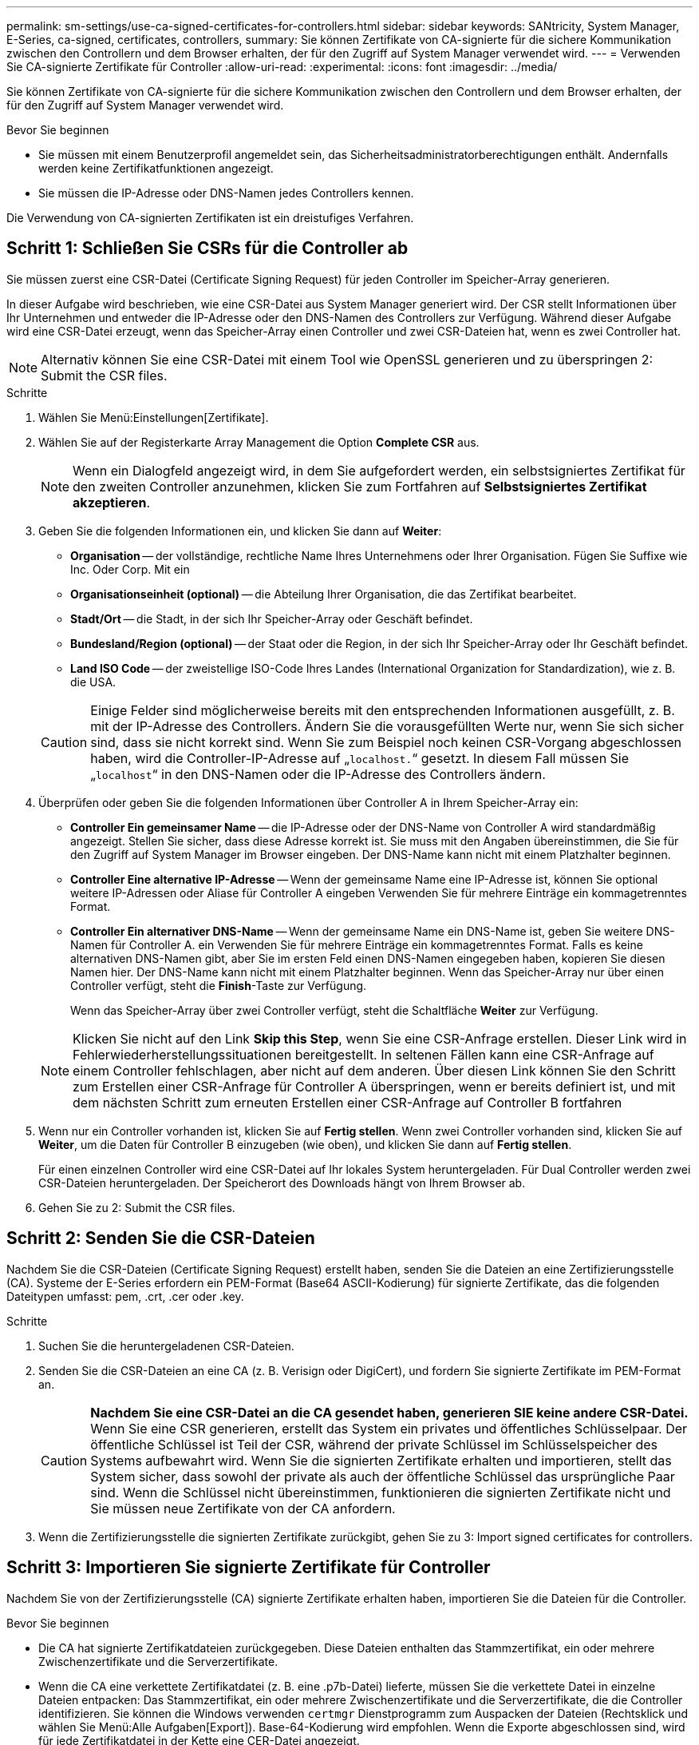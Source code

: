 ---
permalink: sm-settings/use-ca-signed-certificates-for-controllers.html 
sidebar: sidebar 
keywords: SANtricity, System Manager, E-Series, ca-signed, certificates, controllers, 
summary: Sie können Zertifikate von CA-signierte für die sichere Kommunikation zwischen den Controllern und dem Browser erhalten, der für den Zugriff auf System Manager verwendet wird. 
---
= Verwenden Sie CA-signierte Zertifikate für Controller
:allow-uri-read: 
:experimental: 
:icons: font
:imagesdir: ../media/


[role="lead"]
Sie können Zertifikate von CA-signierte für die sichere Kommunikation zwischen den Controllern und dem Browser erhalten, der für den Zugriff auf System Manager verwendet wird.

.Bevor Sie beginnen
* Sie müssen mit einem Benutzerprofil angemeldet sein, das Sicherheitsadministratorberechtigungen enthält. Andernfalls werden keine Zertifikatfunktionen angezeigt.
* Sie müssen die IP-Adresse oder DNS-Namen jedes Controllers kennen.


Die Verwendung von CA-signierten Zertifikaten ist ein dreistufiges Verfahren.



== Schritt 1: Schließen Sie CSRs für die Controller ab

Sie müssen zuerst eine CSR-Datei (Certificate Signing Request) für jeden Controller im Speicher-Array generieren.

In dieser Aufgabe wird beschrieben, wie eine CSR-Datei aus System Manager generiert wird. Der CSR stellt Informationen über Ihr Unternehmen und entweder die IP-Adresse oder den DNS-Namen des Controllers zur Verfügung. Während dieser Aufgabe wird eine CSR-Datei erzeugt, wenn das Speicher-Array einen Controller und zwei CSR-Dateien hat, wenn es zwei Controller hat.

[NOTE]
====
Alternativ können Sie eine CSR-Datei mit einem Tool wie OpenSSL generieren und zu überspringen  2: Submit the CSR files.

====
.Schritte
. Wählen Sie Menü:Einstellungen[Zertifikate].
. Wählen Sie auf der Registerkarte Array Management die Option *Complete CSR* aus.
+
[NOTE]
====
Wenn ein Dialogfeld angezeigt wird, in dem Sie aufgefordert werden, ein selbstsigniertes Zertifikat für den zweiten Controller anzunehmen, klicken Sie zum Fortfahren auf *Selbstsigniertes Zertifikat akzeptieren*.

====
. Geben Sie die folgenden Informationen ein, und klicken Sie dann auf *Weiter*:
+
** *Organisation* -- der vollständige, rechtliche Name Ihres Unternehmens oder Ihrer Organisation. Fügen Sie Suffixe wie Inc. Oder Corp. Mit ein
** *Organisationseinheit (optional)* -- die Abteilung Ihrer Organisation, die das Zertifikat bearbeitet.
** *Stadt/Ort* -- die Stadt, in der sich Ihr Speicher-Array oder Geschäft befindet.
** *Bundesland/Region (optional)* -- der Staat oder die Region, in der sich Ihr Speicher-Array oder Ihr Geschäft befindet.
** *Land ISO Code* -- der zweistellige ISO-Code Ihres Landes (International Organization for Standardization), wie z. B. die USA.


+
[CAUTION]
====
Einige Felder sind möglicherweise bereits mit den entsprechenden Informationen ausgefüllt, z. B. mit der IP-Adresse des Controllers. Ändern Sie die vorausgefüllten Werte nur, wenn Sie sich sicher sind, dass sie nicht korrekt sind. Wenn Sie zum Beispiel noch keinen CSR-Vorgang abgeschlossen haben, wird die Controller-IP-Adresse auf „`localhost.`“ gesetzt. In diesem Fall müssen Sie „`localhost`“ in den DNS-Namen oder die IP-Adresse des Controllers ändern.

====
. Überprüfen oder geben Sie die folgenden Informationen über Controller A in Ihrem Speicher-Array ein:
+
** *Controller Ein gemeinsamer Name* -- die IP-Adresse oder der DNS-Name von Controller A wird standardmäßig angezeigt. Stellen Sie sicher, dass diese Adresse korrekt ist. Sie muss mit den Angaben übereinstimmen, die Sie für den Zugriff auf System Manager im Browser eingeben. Der DNS-Name kann nicht mit einem Platzhalter beginnen.
** *Controller Eine alternative IP-Adresse* -- Wenn der gemeinsame Name eine IP-Adresse ist, können Sie optional weitere IP-Adressen oder Aliase für Controller A eingeben Verwenden Sie für mehrere Einträge ein kommagetrenntes Format.
** *Controller Ein alternativer DNS-Name* -- Wenn der gemeinsame Name ein DNS-Name ist, geben Sie weitere DNS-Namen für Controller A. ein Verwenden Sie für mehrere Einträge ein kommagetrenntes Format. Falls es keine alternativen DNS-Namen gibt, aber Sie im ersten Feld einen DNS-Namen eingegeben haben, kopieren Sie diesen Namen hier. Der DNS-Name kann nicht mit einem Platzhalter beginnen. Wenn das Speicher-Array nur über einen Controller verfügt, steht die *Finish*-Taste zur Verfügung.
+
Wenn das Speicher-Array über zwei Controller verfügt, steht die Schaltfläche *Weiter* zur Verfügung.



+
[NOTE]
====
Klicken Sie nicht auf den Link *Skip this Step*, wenn Sie eine CSR-Anfrage erstellen. Dieser Link wird in Fehlerwiederherstellungssituationen bereitgestellt. In seltenen Fällen kann eine CSR-Anfrage auf einem Controller fehlschlagen, aber nicht auf dem anderen. Über diesen Link können Sie den Schritt zum Erstellen einer CSR-Anfrage für Controller A überspringen, wenn er bereits definiert ist, und mit dem nächsten Schritt zum erneuten Erstellen einer CSR-Anfrage auf Controller B fortfahren

====
. Wenn nur ein Controller vorhanden ist, klicken Sie auf *Fertig stellen*. Wenn zwei Controller vorhanden sind, klicken Sie auf *Weiter*, um die Daten für Controller B einzugeben (wie oben), und klicken Sie dann auf *Fertig stellen*.
+
Für einen einzelnen Controller wird eine CSR-Datei auf Ihr lokales System heruntergeladen. Für Dual Controller werden zwei CSR-Dateien heruntergeladen. Der Speicherort des Downloads hängt von Ihrem Browser ab.

. Gehen Sie zu  2: Submit the CSR files.




== Schritt 2: Senden Sie die CSR-Dateien

Nachdem Sie die CSR-Dateien (Certificate Signing Request) erstellt haben, senden Sie die Dateien an eine Zertifizierungsstelle (CA). Systeme der E-Series erfordern ein PEM-Format (Base64 ASCII-Kodierung) für signierte Zertifikate, das die folgenden Dateitypen umfasst: pem, .crt, .cer oder .key.

.Schritte
. Suchen Sie die heruntergeladenen CSR-Dateien.
. Senden Sie die CSR-Dateien an eine CA (z. B. Verisign oder DigiCert), und fordern Sie signierte Zertifikate im PEM-Format an.
+
[CAUTION]
====
*Nachdem Sie eine CSR-Datei an die CA gesendet haben, generieren SIE keine andere CSR-Datei.* Wenn Sie eine CSR generieren, erstellt das System ein privates und öffentliches Schlüsselpaar. Der öffentliche Schlüssel ist Teil der CSR, während der private Schlüssel im Schlüsselspeicher des Systems aufbewahrt wird. Wenn Sie die signierten Zertifikate erhalten und importieren, stellt das System sicher, dass sowohl der private als auch der öffentliche Schlüssel das ursprüngliche Paar sind. Wenn die Schlüssel nicht übereinstimmen, funktionieren die signierten Zertifikate nicht und Sie müssen neue Zertifikate von der CA anfordern.

====
. Wenn die Zertifizierungsstelle die signierten Zertifikate zurückgibt, gehen Sie zu  3: Import signed certificates for controllers.




== Schritt 3: Importieren Sie signierte Zertifikate für Controller

Nachdem Sie von der Zertifizierungsstelle (CA) signierte Zertifikate erhalten haben, importieren Sie die Dateien für die Controller.

.Bevor Sie beginnen
* Die CA hat signierte Zertifikatdateien zurückgegeben. Diese Dateien enthalten das Stammzertifikat, ein oder mehrere Zwischenzertifikate und die Serverzertifikate.
* Wenn die CA eine verkettete Zertifikatdatei (z. B. eine .p7b-Datei) lieferte, müssen Sie die verkettete Datei in einzelne Dateien entpacken: Das Stammzertifikat, ein oder mehrere Zwischenzertifikate und die Serverzertifikate, die die Controller identifizieren. Sie können die Windows verwenden `certmgr` Dienstprogramm zum Auspacken der Dateien (Rechtsklick und wählen Sie Menü:Alle Aufgaben[Export]). Base-64-Kodierung wird empfohlen. Wenn die Exporte abgeschlossen sind, wird für jede Zertifikatdatei in der Kette eine CER-Datei angezeigt.
* Sie haben die Zertifikatdateien auf das Hostsystem kopiert, auf das Sie auf System Manager zugreifen.


.Schritte
. Menü auswählen:Einstellungen[Zertifikate]
. Wählen Sie auf der Registerkarte Array Management die Option *Import* aus.
+
Es wird ein Dialogfeld zum Importieren der Zertifikatdatei(en) geöffnet.

. Klicken Sie auf die Schaltflächen *Durchsuchen*, um zuerst die Stamm- und Zwischenzertifikatdateien auszuwählen, und wählen Sie dann jedes Serverzertifikat für die Controller aus. Die Root- und Zwischendateien sind für beide Controller gleich. Nur die Serverzertifikate sind für jeden Controller eindeutig. Wenn Sie die CSR aus einem externen Tool generiert haben, müssen Sie auch die private Schlüsseldatei importieren, die zusammen mit der CSR erstellt wurde.
+
Die Dateinamen werden im Dialogfeld angezeigt.

. Klicken Sie Auf *Import*.
+
Die Dateien werden hochgeladen und validiert.



Die Sitzung wird automatisch beendet. Sie müssen sich erneut anmelden, damit die Zertifikate wirksam werden. Wenn Sie sich erneut anmelden, werden die neuen CA-signierten Zertifikate für Ihre Sitzung verwendet.
